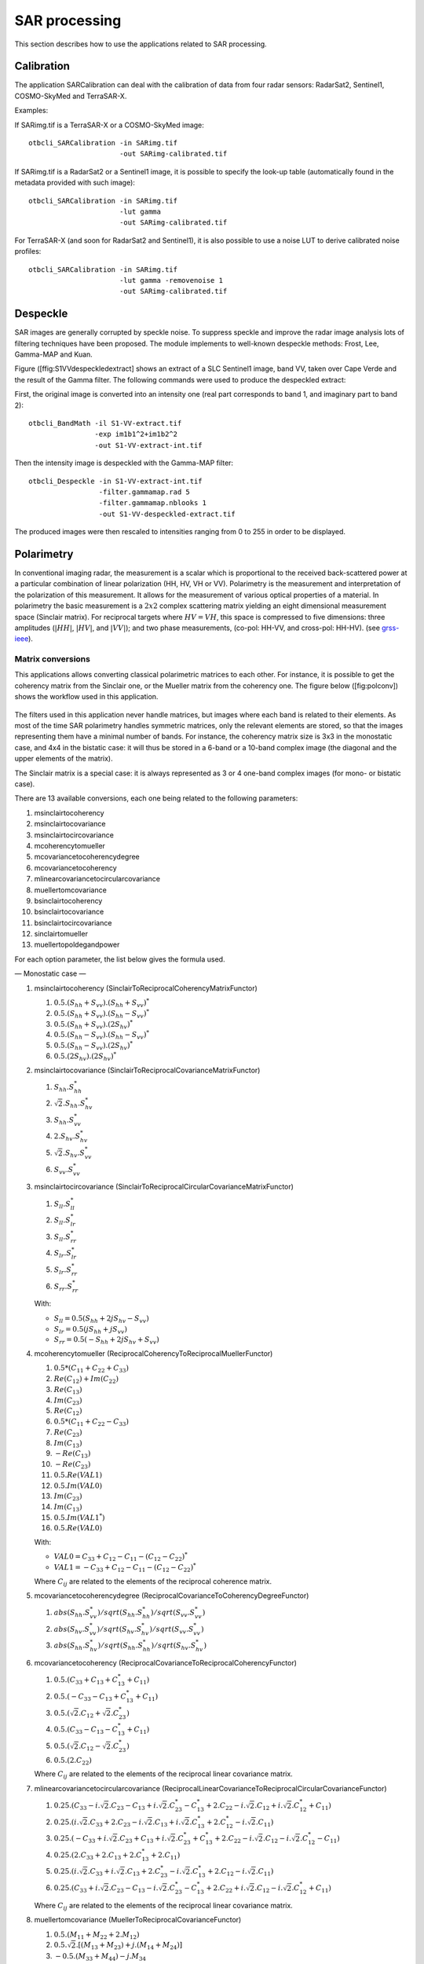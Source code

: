 SAR processing
==============

This section describes how to use the applications related to SAR
processing.

Calibration
-----------

The application SARCalibration can deal with the calibration
of data from four radar sensors: RadarSat2, Sentinel1, COSMO-SkyMed and
TerraSAR-X.

Examples:

If SARimg.tif is a TerraSAR-X or a COSMO-SkyMed image:

::

    otbcli_SARCalibration -in SARimg.tif
                          -out SARimg-calibrated.tif

If SARimg.tif is a RadarSat2 or a Sentinel1 image, it is possible to
specify the look-up table (automatically found in the metadata provided
with such image):

::

    otbcli_SARCalibration -in SARimg.tif
                          -lut gamma
                          -out SARimg-calibrated.tif

For TerraSAR-X (and soon for RadarSat2 and Sentinel1), it is also
possible to use a noise LUT to derive calibrated noise profiles:

::

    otbcli_SARCalibration -in SARimg.tif
                          -lut gamma -removenoise 1
                          -out SARimg-calibrated.tif

Despeckle
---------

SAR images are generally corrupted by speckle noise. To suppress speckle
and improve the radar image analysis lots of filtering techniques have
been proposed. The module implements to well-known despeckle methods:
Frost, Lee, Gamma-MAP and Kuan.

Figure ([ffig:S1VVdespeckledextract] shows an extract of a SLC Sentinel1
image, band VV, taken over Cape Verde and the result of the Gamma
filter. The following commands were used to produce the despeckled
extract:

First, the original image is converted into an intensity one (real part
corresponds to band 1, and imaginary part to band 2):

::

    otbcli_BandMath -il S1-VV-extract.tif
                    -exp im1b1^2+im1b2^2
                    -out S1-VV-extract-int.tif

Then the intensity image is despeckled with the Gamma-MAP filter:

::

    otbcli_Despeckle -in S1-VV-extract-int.tif
                     -filter.gammamap.rad 5
                     -filter.gammamap.nblooks 1
                     -out S1-VV-despeckled-extract.tif

The produced images were then rescaled to intensities ranging from 0 to
255 in order to be displayed.

.. figure:: ../Art/SARImages/S1-VV-despeckled-extract.png

Polarimetry
-----------

In conventional imaging radar, the measurement is a scalar which is
proportional to the received back-scattered power at a particular
combination of linear polarization (HH, HV, VH or VV). Polarimetry is
the measurement and interpretation of the polarization of this
measurement. It allows for the measurement of various optical properties of a
material. In polarimetry the basic measurement is a :math:`2x2` complex
scattering matrix yielding an eight dimensional measurement space
(Sinclair matrix). For reciprocal targets where :math:`HV=VH`, this
space is compressed to five dimensions: three amplitudes (:math:`|HH|`,
:math:`|HV|`, and :math:`|VV|`); and two phase measurements, (co-pol:
HH-VV, and cross-pol: HH-HV). (see
`grss-ieee <http://www.grss-ieee.org/technical-briefs/imaging-radar-polarimetry>`__).

Matrix conversions
~~~~~~~~~~~~~~~~~~

This applications allows converting classical polarimetric matrices to
each other. For instance, it is possible to get the coherency matrix
from the Sinclair one, or the Mueller matrix from the coherency one. The
figure below ([fig:polconv]) shows the workflow used in this
application.

.. figure:: ../Art/SARImages/sarpol_conversion_schema.png

The filters used in this application never handle matrices, but images
where each band is related to their elements. As most of the time SAR
polarimetry handles symmetric matrices, only the relevant elements are
stored, so that the images representing them have a minimal number of
bands. For instance, the coherency matrix size is 3x3 in the monostatic
case, and 4x4 in the bistatic case: it will thus be stored in a 6-band
or a 10-band complex image (the diagonal and the upper elements of the
matrix).

The Sinclair matrix is a special case: it is always represented as 3 or
4 one-band complex images (for mono- or bistatic case).

There are 13 available conversions, each one being related to the
following parameters:

#. msinclairtocoherency

#. msinclairtocovariance

#. msinclairtocircovariance

#. mcoherencytomueller

#. mcovariancetocoherencydegree

#. mcovariancetocoherency

#. mlinearcovariancetocircularcovariance

#. muellertomcovariance

#. bsinclairtocoherency

#. bsinclairtocovariance

#. bsinclairtocircovariance

#. sinclairtomueller

#. muellertopoldegandpower

For each option parameter, the list below gives the formula used.

— Monostatic case —

#. msinclairtocoherency (SinclairToReciprocalCoherencyMatrixFunctor)

   #. :math:`0.5 . (S_{hh}+S_{vv}).(S_{hh}+S_{vv})^{*}`

   #. :math:`0.5 . (S_{hh}+S_{vv}).(S_{hh}-S_{vv})^{*}`

   #. :math:`0.5 . (S_{hh}+S_{vv}).(2 S_{hv})^{*}`

   #. :math:`0.5 . (S_{hh}-S_{vv}).(S_{hh}-S_{vv})^{*}`

   #. :math:`0.5 . (S_{hh}-S_{vv}).(2 S_{hv})^{*}`

   #. :math:`0.5 . (2 S_{hv}).(2 S_{hv})^{*}`

#. msinclairtocovariance (SinclairToReciprocalCovarianceMatrixFunctor)

   #. :math:`S_{hh}.S_{hh}^{*}`

   #. :math:`\sqrt{2}.S_{hh}.S_{hv}^{*}`

   #. :math:`S_{hh}.S_{vv}^{*}`

   #. :math:`2.S_{hv}.S_{hv}^{*}`

   #. :math:`\sqrt{2}.S_{hv}.S_{vv}^{*}`

   #. :math:`S_{vv}.S_{vv}^{*}`

#. msinclairtocircovariance
   (SinclairToReciprocalCircularCovarianceMatrixFunctor)

   #. :math:`S_{ll}.S_{ll}^{*}`

   #. :math:`S_{ll}.S_{lr}^{*}`

   #. :math:`S_{ll}.S_{rr}^{*}`

   #. :math:`S_{lr}.S_{lr}^{*}`

   #. :math:`S_{lr}.S_{rr}^{*}`

   #. :math:`S_{rr}.S_{rr}^{*}`

   With:

   -  :math:`S_{ll} = 0.5(S_{hh}+2j S_{hv}-S_{vv})`

   -  :math:`S_{lr} = 0.5(j S_{hh}+j S_{vv})`

   -  :math:`S_{rr} = 0.5(-S_{hh}+2j S_{hv}+S_{vv})`

#. mcoherencytomueller (ReciprocalCoherencyToReciprocalMuellerFunctor)

   #. :math:`0.5*( C_{11}+C_{22}+C_{33} )`

   #. :math:`Re(C_{12}) + Im(C_{22})`

   #. :math:`Re(C_{13})`

   #. :math:`Im(C_{23})`

   #. :math:`Re(C_{12})`

   #. :math:`0.5*( C_{11}+C_{22}-C_{33} )`

   #. :math:`Re(C_{23})`

   #. :math:`Im(C_{13})`

   #. :math:`-Re(C_{13})`

   #. :math:`-Re(C_{23})`

   #. :math:`0.5.Re(VAL1)`

   #. :math:`0.5.Im(VAL0)`

   #. :math:`Im(C_{23})`

   #. :math:`Im(C_{13})`

   #. :math:`0.5.Im(VAL1^{*})`

   #. :math:`0.5.Re(VAL0)`

   With:

   -  :math:`VAL0 = C_{33}+C_{12}-C_{11}-(C_{12}-C_{22})^{*}`

   -  :math:`VAL1 = -C_{33}+C_{12}-C_{11}-(C_{12}-C_{22})^{*}`

   Where :math:`C_{ij}` are related to the elements of the reciprocal
   coherence matrix.

#. mcovariancetocoherencydegree
   (ReciprocalCovarianceToCoherencyDegreeFunctor)

   #. :math:`abs(S_{hh}.S_{vv}^{*}) / sqrt(S_{hh}.S_{hh}^{*}) / sqrt(S_{vv}.S_{vv}^{*})`

   #. :math:`abs(S_{hv}.S_{vv}^{*}) / sqrt(S_{hv}.S_{hv}^{*}) / sqrt(S_{vv}.S_{vv}^{*})`

   #. :math:`abs(S_{hh}.S_{hv}^{*}) / sqrt(S_{hh}.S_{hh}^{*}) / sqrt(S_{hv}.S_{hv}^{*})`

#. mcovariancetocoherency
   (ReciprocalCovarianceToReciprocalCoherencyFunctor)

   #. :math:`0.5 . ( C_{33} + C_{13} + C_{13}^{*} + C_{11} )`

   #. :math:`0.5 . ( -C_{33} - C_{13} + C_{13}^{*} + C_{11} )`

   #. :math:`0.5 . ( \sqrt{2}.C_{12} + \sqrt{2}.C_{23}^{*} )`

   #. :math:`0.5 . ( C_{33} - C_{13} - C_{13}^{*} + C_{11} )`

   #. :math:`0.5 . ( \sqrt{2}.C_{12} - \sqrt{2}.C_{23}^{*} )`

   #. :math:`0.5 . ( 2 . C_{22} )`

   Where :math:`C_{ij}` are related to the elements of the reciprocal
   linear covariance matrix.

#. mlinearcovariancetocircularcovariance
   (ReciprocalLinearCovarianceToReciprocalCircularCovarianceFunctor)

   #. :math:`0.25 . ( C_{33}-i.\sqrt{2}.C_{23}-C_{13}+i.\sqrt{2}.C_{23}^{*}-C_{13}^{*}+2.C_{22}-i.\sqrt{2}.C_{12}+i.\sqrt{2}.C_{12}^{*}+C_{11} )`

   #. :math:`0.25 . ( i.\sqrt{2}.C_{33}+2.C_{23}-i.\sqrt{2}.C_{13}+i.\sqrt{2}.C_{13}^{*}+2.C_{12}^{*}-i.\sqrt{2}.C_{11} )`

   #. :math:`0.25 . ( -C_{33}+i.\sqrt{2}.C_{23}+C_{13}+i.\sqrt{2}.C_{23}^{*}+C_{13}^{*}+2.C_{22}-i.\sqrt{2}.C_{12}-i.\sqrt{2}.C_{12}^{*}-C_{11} )`

   #. :math:`0.25 . ( 2.C_{33}+2.C_{13}+2.C_{13}^{*}+2.C_{11} )`

   #. :math:`0.25 . ( i.\sqrt{2}.C_{33}+i.\sqrt{2}.C_{13}+2.C_{23}^{*}-i.\sqrt{2}.C_{13}^{*}+2.C_{12}-i.\sqrt{2}.C_{11} )`

   #. :math:`0.25 . ( C_{33}+i.\sqrt{2}.C_{23}-C_{13}-i.\sqrt{2}.C_{23}^{*}-C_{13}^{*}+2.C_{22}+i.\sqrt{2}.C_{12}-i.\sqrt{2}.C_{12}^{*}+C_{11} )`

   Where :math:`C_{ij}` are related to the elements of the reciprocal
   linear covariance matrix.

#. muellertomcovariance (MuellerToReciprocalCovarianceFunctor)

   #. :math:`0.5.(M_{11}+M_{22}+2.M_{12})`

   #. :math:`0.5.\sqrt{2}.[(M_{13}+M_{23}) + j.(M_{14}+M_{24})]`

   #. :math:`-0.5.(M_{33}+M_{44}) - j.M_{34}`

   #. :math:`M_{11}-M_{22}`

   #. :math:`0.5.\sqrt{2}.[(M_{13}-M_{23}) + j.(M_{14}-M_{24})]`

   #. :math:`0.5.(M_{11}+M_{22}-2.M_{12})`

— Bistatic case —

#. bsinclairtocoherency (SinclairToCoherencyMatrixFunctor)

   #. :math:`(S_{hh}+S_{vv}).(S_{hh}+S_{vv})^{*}`

   #. :math:`(S_{hh}+S_{vv}).(S_{hh}-S_{vv})^{*}`

   #. :math:`(S_{hh}+S_{vv}).(S_{hv}+S_{vh})^{*}`

   #. :math:`(S_{hh}+S_{vv}).( j (S_{hv}-S_{vh}))^{*}`

   #. :math:`(S_{hh}-S_{vv}).(S_{hh}-S_{vv})^{*}`

   #. :math:`(S_{hh}-S_{vv}).(S_{hv}+S_{vh})^{*}`

   #. :math:`(S_{hh}-S_{vv}).( j (S_{hv}-S_{vh}))^{*}`

   #. :math:`(S_{hv}+S_{vh}).(S_{hv}+S_{vh})^{*}`

   #. :math:`(S_{hv}+S_{vh}).( j (S_{hv}-S_{vh}))^{*}`

   #. :math:`j (S_{hv}-S_{vh}).( j (S_{hv}-S_{vh}))^{*}`

#. bsinclairtocovariance (SinclairToCovarianceMatrixFunctor)

   #. :math:`S_{hh}.S_{hh}^{*}`

   #. :math:`S_{hh}.S_{hv}^{*}`

   #. :math:`S_{hh}.S_{vh}^{*}`

   #. :math:`S_{hh}.S_{vv}^{*}`

   #. :math:`S_{hv}.S_{hv}^{*}`

   #. :math:`S_{hv}.S_{vh}^{*}`

   #. :math:`S_{hv}.S_{vv}^{*}`

   #. :math:`S_{vh}.S_{vh}^{*}`

   #. :math:`S_{vh}.S_{vv}^{*}`

   #. :math:`S_{vv}.S_{vv}^{*}`

#. bsinclairtocircovariance (SinclairToCircularCovarianceMatrixFunctor)

   #. :math:`S_{ll}.S_{ll}^{*}`

   #. :math:`S_{ll}.S_{lr}^{*}`

   #. :math:`S_{ll}.S_{rl}^{*}`

   #. :math:`S_{ll}.S_{rr}^{*}`

   #. :math:`S_{lr}.S_{lr}^{*}`

   #. :math:`S_{lr}.S_{rl}^{*}`

   #. :math:`S_{lr}.S_{rr}^{*}`

   #. :math:`S_{rl}.S_{rl}^{*}`

   #. :math:`S_{rl}.S_{rr}^{*}`

   #. :math:`S_{rr}.S_{rr}^{*}`

   With:

   -  :math:`S_{ll} = 0.5(S_{hh}+j S_{hv}+j S_{vh}-S_{vv})`

   -  :math:`S_{lr} = 0.5(j S_{hh}+S_{hv}-S_{vh}+j S_{vv})`

   -  :math:`S_{rl} = 0.5(j S_{hh}-S_{hv}+ S_{vh}+j S_{vv})`

   -  :math:`S_{rr} = 0.5(-S_{hh}+j S_{hv}+j S_{vh}+S_{vv})`

   — Both cases —

#. sinclairtomueller (SinclairToMueller)

   #. :math:`0.5 Re( T_{xx}.T_{xx}^{*} + T_{xy}.T_{xy}^{*} + T_{yx}.T_{yx}^{*} + T_{yy}.T_{yy}^{*} )`

   #. :math:`0.5 Re( T_{xx}.T_{xx}^{*} - T_{xy}.T_{xy}^{*} + T_{yx}.T_{yx}^{*} - T_{yy}.T_{yy}^{*} )`

   #. :math:`Re( T_{xx}.T_{xy}^{*} + T_{yx}.T_{yy}^{*} )`

   #. :math:`Im( T_{xx}.T_{xy}^{*} + T_{yx}.T_{yy}^{*} )`

   #. :math:`0.5 Re( T_{xx}.T_{xx}^{*} + T_{xy}.T_{xy}^{*} - T_{yx}.T_{yx}^{*} - T_{yy}.T_{yy}^{*} )`

   #. :math:`0.5 Re( T_{xx}.T_{xx}^{*} - T_{xy}.T_{xy}^{*} - T_{yx}.T_{yx}^{*} + T_{yy}.T_{yy}^{*} )`

   #. :math:`Re( T_{xx}.T_{xy}^{*} - T_{yx}.T_{yy}^{*} )`

   #. :math:`Im( T_{xx}.T_{xy}^{*} - T_{yx}.T_{yy}^{*} )`

   #. :math:`Re( T_{xx}.T_{yx}^{*} + T_{xy}.T_{yy}^{*} )`

   #. :math:`Im( T_{xx}.T_{yx}^{*} - T_{xy}.T_{yy}^{*} )`

   #. :math:`Re( T_{xx}.T_{yy}^{*} + T_{xy}.T_{yx}^{*} )`

   #. :math:`Im( T_{xx}.T_{yy}^{*} - T_{xy}.T_{yx}^{*} )`

   #. :math:`Re( T_{xx}.T_{yx}^{*} + T_{xy}.T_{yy}^{*} )`

   #. :math:`Im( T_{xx}.T_{yx}^{*} - T_{xy}.T_{yy}^{*} )`

   #. :math:`Re( T_{xx}.T_{yy}^{*} + T_{xy}.T_{yx}^{*} )`

   #. :math:`Im( T_{xx}.T_{yy}^{*} - T_{xy}.T_{yx}^{*} )`

   With:

   -  :math:`T_{xx} = -S_{hh}`

   -  :math:`T_{xy} = -S_{hv}`

   -  :math:`T_{yx} = S_{vh}`

   -  :math:`T_{yy} = S_{vv}`

#. muellertopoldegandpower (MuellerToPolarisationDegreeAndPowerFunctor)

   #. :math:`P_{min}`

   #. :math:`P_{max}`

   #. :math:`DegP_{min}`

   #. :math:`DegP_{max}`

Examples:

#. ::

       otbcli_SARPolarMatrixConvert -inhh imageryC_HH.tif
                                    -inhv imageryC_HV.tif
                                    -invv imageryC_VV.tif
                                    -conv msinclairtocoherency
                                    -outc coherency.tif

#. ::

       otbcli_SARPolarMatrixConvert -inhh imageryC_HH.tif
                                    -inhv imageryC_HV.tif
                                    -invv imageryC_VV.tif
                            -conv msinclairtocovariance
                                    -outc covariance.tif

#. ::

       otbcli_SARPolarMatrixConvert -inhh imageryC_HH.tif
                                    -inhv imageryC_HV.tif
                                    -invv imageryC_VV.tif
                                -conv msinclairtocircovariance
                                    -outc circ_covariance.tif

#. ::

       otbcli_SARPolarMatrixConvert -inc coherency.tif
                            -conv mcoherencytomueller
                                    -outf mueller.tif

#. ::

       otbcli_SARPolarMatrixConvert -inc covariance.tif
                            -conv mcovariancetocoherencydegree
                                    -outc coherency_degree.tif

#. ::

       otbcli_SARPolarMatrixConvert -inc covariance.tif
                        -conv mcovariancetocoherency
                                    -outc coherency.tif

#. ::

       otbcli_SARPolarMatrixConvert -inc covariance.tif
                        -conv mlinearcovariancetocircularcovariance
                                    -outc circ_covariance.tif

#. ::

       otbcli_SARPolarMatrixConvert -inf mueller.tif
                        -conv muellertomcovariance
                                    -outc covariance.tif

#. ::

       otbcli_SARPolarMatrixConvert -inhh imageryC_HH.tif
                                    -inhv imageryC_HV.tif
                                    -invh imageryC_VH.tif
                                    -invv imageryC_VV.tif
                        -conv bsinclairtocoherency
                                    -outc bcoherency.tif

#. ::

       otbcli_SARPolarMatrixConvert -inhh imageryC_HH.tif
                                    -inhv imageryC_HV.tif
                                    -invh imageryC_VH.tif
                                    -invv imageryC_VV.tif
                        -conv bsinclairtocovariance
                                    -outc bcovariance.tif

#. ::

       otbcli_SARPolarMatrixConvert -inhh imageryC_HH.tif
                                    -inhv imageryC_HV.tif
                                    -invh imageryC_VH.tif
                                    -invv imageryC_VV.tif
                            -conv bsinclairtocircovariance
                                    -outc circ_bcovariance.tif

#. ::

       otbcli_SARPolarMatrixConvert -inhh imageryC_HH.tif
                                    -inhv imageryC_HV.tif
                                    -invh imageryC_VH.tif
                                    -invv imageryC_VV.tif
                        -conv sinclairtomueller
                                    -outf mueller.tif

#. ::

       otbcli_SARPolarMatrixConvert -inf mueller.tif
                            -conv muellertopoldegandpower
                                    -outf degreepower.tif

Polarimetric decompositions
~~~~~~~~~~~~~~~~~~~~~~~~~~~

From one-band complex images (HH, HV, VH, VV), returns the selected
decomposition. The H-alpha-A decomposition is currently the only one
available; it is implemented for the monostatic case (transmitter and
receiver are co-located). User must provide three one-band complex
images HH, HV or VH, and VV (HV = VH in monostatic case). The H-alpha-A
decomposition consists in averaging 3x3 complex coherency matrices
(incoherent analysis): The user must provide the size of the averaging
window, thanks to the parameter inco.kernelsize. The applications
returns a float vector image, made of three channels: H(entropy),
Alpha, A(Anisotropy).

Here are the formula used (refer to the previous section about how the
coherence matrix is obtained from the Sinclair one):

#. :math:`entropy = -\sum_{i=0}^{2} \frac{p[i].\log{p[i]}}{\log{3}}`

#. :math:`\alpha = \sum_{i=0}^{2} p[i].\alpha_{i}`

#. :math:`anisotropy = \frac {SortedEigenValues[1] - SortedEigenValues[2]}{SortedEigenValues[1] + SortedEigenValues[2]}`

Where:

-  :math:`p[i] = max(SortedEigenValues[i], 0) / \sum_{i=0}^{2, SortedEigenValues[i]>0} SortedEigenValues[i]`

-  :math:`\alpha_{i} = \left| SortedEigenVector[i] \right|* \frac{180}{\pi}`

Example:

We first extract a ROI from the original image (not required). Here
imagery\_HH.tif represents the element HH of the Sinclair matrix (and so
forth).

-  ::

       otbcli_ExtractROI -in imagery_HH.tif -out imagery_HH_extract.tif
                 -startx 0 -starty 0
                         -sizex 1000 -sizey 1000

-  ::

       otbcli_ExtractROI -in imagery_HV.tif -out imagery_HV_extract.tif
                 -startx 0 -starty 0
                         -sizex 1000 -sizey 1000

-  ::

       otbcli_ExtractROI -in imagery_VV.tif -out imagery_VV_extract.tif
                 -startx 0 -starty 0
                         -sizex 1000 -sizey 1000

Next we apply the H-alpha-A decomposition:

::

    otbcli_SARDecompositions -inhh imagery_HH_extract.tif
                             -inhv imagery_HV_extract.tif
                             -invv imagery_VV_extract.tif
                 -decomp haa -inco.kernelsize 5
                             -out haa_extract.tif

The result has three bands: entropy (0..1) - alpha (0..90) - anisotropy
(0..1). It is split into 3 mono-band images thanks to following
command:

::

    otbcli_SplitImage -in haa_extract.tif -out haa_extract_splitted.tif

Each image is then colored thanks to a color look-up table ’hot’. Notice
how minimum and maximum values are provided for each polarimetric
variable.

-  ::

       otbcli_ColorMapping -in haa_extract_splitted_0.tif
                           -method continuous -method.continuous.lut hot
                           -method.continuous.min 0
                           -method.continuous.max 1
                           -out entropy_hot.tif uint8

-  ::

       otbcli_ColorMapping -in haa_extract_splitted_1.tif -method continuous
           -method.continuous.lut hot -method.continuous.min 0 -method.continuous.max
           90 -out alpha_hot.tif uint8

-  ::

       otbcli_ColorMapping -in haa_extract_splitted_2.tif
                           -method continuous -method.continuous.lut hot
                           -method.continuous.min 0
                           -method.continuous.max 1
                           -out anisotropy_hot.tif uint8

The results are shown in the figures below ([fig:entropyimage] ,
[fig:alphaimage] and [fig:anisotropyimage]).

.. figure:: ../Art/SARImages/entropyhot.png

.. figure:: ../Art/SARImages/alphahot.png

.. figure:: ../Art/SARImages/anisotropyhot.png

Polarimetric synthetis
~~~~~~~~~~~~~~~~~~~~~~

This application gives, for each pixel, the power that would have been
received by a SAR system with a basis different from the classical (H,V)
one (polarimetric synthetis). The new basis are indicated through two
Jones vectors, defined by the user thanks to orientation (psi) and
ellipticity (khi) parameters. These parameters are namely psii, khii,
psir and khir. The suffixes (i) and (r) refer to the transmitting
antenna and the receiving antenna respectively. Orientations and
ellipticity are given in degrees, and are between -90/90 degrees and
-45/45 degrees respectively.

Four polarization architectures can be processed:

#. HH\_HV\_VH\_VV: full polarization, general bistatic case.

#. HH\_HV\_VV or HH\_VH\_VV: full polarization, monostatic case
   (transmitter and receiver are co-located).

#. HH\_HV: dual polarization.

#. VH\_VV: dual polarization.

The application takes a complex vector image as input, where each band
correspond to a particular emission/reception polarization scheme. User
must comply with the band order given above, since the bands are used to
build the Sinclair matrix.

In order to determine the architecture, the application first relies on
the number of bands of the input image.

#. Architecture HH\_HV\_VH\_VV is the only one with four bands, there is
   no possible confusion.

#. Concerning HH\_HV\_VV and HH\_VH\_VV architectures, both correspond
   to a three channels image. But they are processed in the same way, as
   the Sinclair matrix is symmetric in the monostatic case.

#. Finally, the two last architectures (dual-polarization), can’t be
   distinguished only by the number of bands of the input image. User
   must then use the parameters emissionh and emissionv to indicate the
   architecture of the system: emissionh=1 and emissionv=0 for HH\_HV,
   emissionh=0 and emissionv=1 for VH\_VV.

Note: if the architecture is HH\_HV, khii and psii are automatically
set to 0/0 degrees; if the architecture is VH\_VV, khii and psii are
automatically set to 0/90 degrees.

It is also possible to force the calculation to co-polar or cross-polar
modes. In the co-polar case, values for psir and khir will be ignored
and forced to psii and khii; same as the cross-polar mode, where khir
and psir will be forced to psii + 90 degrees and -khii.

Finally, the result of the polarimetric synthesis is expressed in the
power domain, through a one-band scalar image.

The final formula is thus: :math:`P=\mid B^T.[S].A\mid^2` , where A ans
B are two Jones vectors and S is a Sinclair matrix.

The two figures below ([fig:polsynthll] and [fig:polsynthlr]) show the
two images obtained with the basis LL and LR (L for left circular
polarization and R for right polarization), from a Radarsat-2 image
taken over Vancouver, Canada. Once the four two-band images imagery\_HH
imagery\_HV imagery\_VH imagery\_VV were merged into a single four
complex band image imageryC\_HH\_HV\_VH\_VV.tif, the following commands
were used to produce the LL and LR images:

::

    otbcli_SARPolarSynth -in imageryC_HH_HV_VH_VV.tif
                 -psii 0 -khii 45 -mode co
                         -out test-LL.tif

::

    otbcli_SARPolarSynth -in imageryC_HH_HV_VH_VV.tif
                         -psii 0 -khii 45 -mode cross
                         -out test-LR.tif

The produced images were then rescaled to intensities ranging from 0 to
255 in order to be displayed.

.. figure:: ../Art/SARImages/test-left-co-2.png

.. figure:: ../Art/SARImages/test-left-cross-2.png

Polarimetric data visualization
~~~~~~~~~~~~~~~~~~~~~~~~~~~~~~~

Finally, let’s talk about polarimetric data visualization. There is a
strong link between polarimetric data visualization and the way they can
be decomposed into significant physical processes. Indeed, by setting
the results (or combinations) of such decompositions to RGB channels
that help in interpreting SAR polarimetric images.

There is no specific dedicated application yet, but it is possible to
use a combination of different applications as a replacement. Let’s do
it with a RADARSAT-2 acquisition over the famous place of the Golden
Gate Bridge, San Francisco, California.

We first make an extract from the original image (not mandatory).

-  ::

       otbcli_ExtractROI -in imagery_HH.tif -out imagery_HH_extract.tif
                         -startx 0 -starty 6300
                         -sizex 2790 -sizey 2400

-  ::

       otbcli_ExtractROI -in imagery_HV.tif -out imagery_HV_extract.tif
                         -startx 0 -starty 6300
                         -sizex 2790 -sizey 2400

-  ::

       otbcli_ExtractROI -in imagery_VV.tif -out imagery_VV_extract.tif
                         -startx 0 -starty 6300
                         -sizex 2790 -sizey 2400

Then we compute the amplitude of each band using the **BandMath**
application:

-  ::

       otbcli_BandMath -il imagery_HH_extract.tif -out HH.tif
                       -exp "sqrt(im1b1^2+im1b2^2)"

-  ::

       otbcli_BandMath -il imagery_HV_extract.tif -out HV.tif
                       -exp "sqrt(im1b1^2+im1b2^2)"

-  ::

       otbcli_BandMath -il imagery_VV_extract.tif -out VV.tif
                       -exp "sqrt(im1b1^2+im1b2^2)"

Note that BandMath application interprets the image
’imagery\_XX\_extract.tif’ as an image made of two bands, where the
first one is related to the real part of the signal, and where the
second one is related to the imaginary part (that’s why the modulus is
obtained by the expressions :math:`im1b1^2+im1b2^2`).

Then, we rescale the produced images to intensities ranging from 0 to
255:

-  ::

       otbcli_Rescale -in HH.tif -out HH_res.png uint8

-  ::

       otbcli_Rescale -in HV.tif -out HV_res.png uint8

-  ::

       otbcli_Rescale -in VV.tif -out VV_res.png uint8

Figures below ([fig:hhfrisco] , [fig:hvfrisco] and [fig:vvfrisco]) show
the images obtained:

.. figure:: ../Art/SARImages/RSAT2_HH_Frisco.png

.. figure:: ../Art/SARImages/RSAT2_HV_Frisco.png

.. figure:: ../Art/SARImages/RSAT2_VV_Frisco.png

Now the most interesting step. In order to get a friendly coloration of
these data, we are going to use the Pauli decomposition, defined as
follows:

-  :math:`a=\frac{|S_{HH}-S_{VV}|}{\sqrt{2}}`

-  :math:`b=\sqrt{2}.|S_{HV}|`

-  :math:`c=\frac{|S_{HH}+S_{VV}|}{\sqrt{2}}`

We use the BandMath application again:

-  ::

       otbcli_BandMath -il imagery_HH_extract.tif imagery_HV_extract.tif
                           imagery_VV_extract.tif
                       -out Channel1.tif
                       -exp "sqrt(((im1b1-im3b1)^2+(im1b2-im3b2)^2))"

-  ::

       otbcli_BandMath -il imagery_HH_extract.tif imagery_HV_extract.tif
                       imagery_VV_extract.tif
                       -out Channel2.tif
                       -exp "sqrt(im2b1^2+im2b2^2)"

-  ::

       otbcli_BandMath -il imagery_HH_extract.tif imagery_HV_extract.tif
       imagery_VV_extract.tif
                       -out Channel3.tif
                       -exp "sqrt(((im1b1+im3b1)^2+(im1b2+im3b2)^2))"

Note that sqrt(2) factors have been omitted purposely, since their
effects will be canceled by the rescaling step. Then, we rescale the
produced images to intensities ranging from 0 to 255:

-  ::

       otbcli_Rescale -in Channel1.tif -out Channel1_res.tif uint8

-  ::

       otbcli_Rescale -in Channel2.tif -out Channel2_res.tif uint8

-  ::

       otbcli_Rescale -in Channel3.tif -out Channel3_res.tif uint8

And finally, we merge the three bands into a single RGB image.

::

    otbcli_ConcatenateImages -il Channel1_res.tif Channel2_res.tif Channel3_res.tif
    -out visuPauli.png

The result is shown in the figure below ([fig:colorfrisco]).

.. figure:: ../Art/SARImages/visuPauli.png
